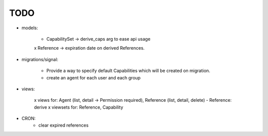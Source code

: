 TODO
====

- models:

    - CapabilitySet -> derive_caps arg to ease api usage
    x Reference -> expiration date on derived References.

- migrations/signal:

    - Provide a way to specify default Capabilities which will be
      created on migration.
    - create an agent for each user and each group

- views:

    x views for: Agent (list, detail -> Permission required), Reference (list, detail, delete)
    - Reference: derive
    x viewsets for: Reference, Capability

- CRON:
    - clear expired references
